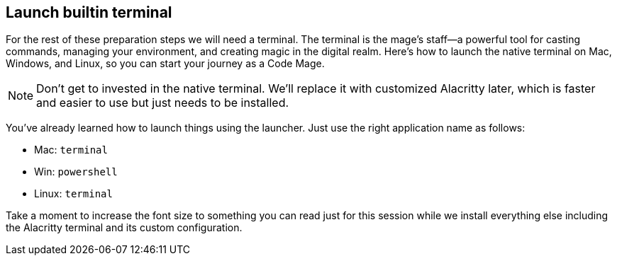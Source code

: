 == Launch builtin terminal

For the rest of these preparation steps we will need a terminal. The terminal is the mage’s staff—a powerful tool for casting commands, managing your environment, and creating magic in the digital realm. Here’s how to launch the native terminal on Mac, Windows, and Linux, so you can start your journey as a Code Mage.

[NOTE]
====
Don't get to invested in the native terminal. We'll replace it with customized Alacritty later, which is faster and easier to use but just needs to be installed.
====

You've already learned how to launch things using the launcher. Just use the right application name as follows:

- Mac: `terminal`
- Win: `powershell`
- Linux: `terminal`

Take a moment to increase the font size to something you can read just for this session while we install everything else including the Alacritty terminal and its custom configuration.
